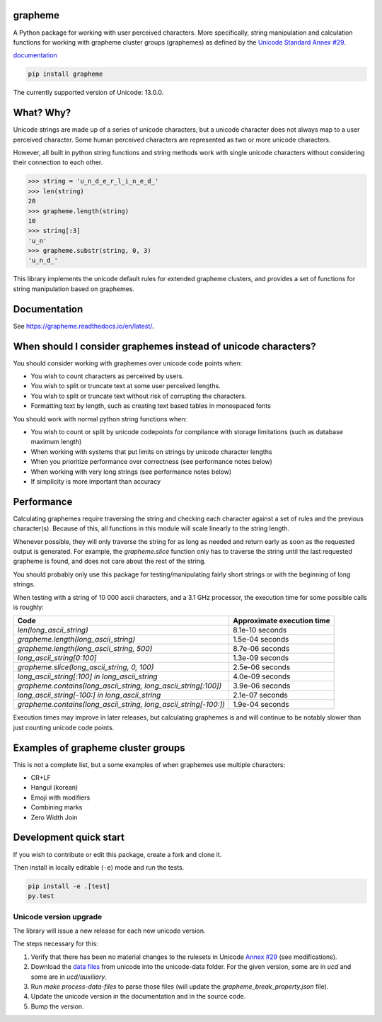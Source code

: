 grapheme
========

A Python package for working with user perceived characters. More specifically,
string manipulation and calculation functions for working with grapheme cluster
groups (graphemes) as defined by the `Unicode Standard Annex #29 <http://unicode.org/reports/tr29/>`_.

`documentation <https://grapheme.readthedocs.io/>`_

.. code-block:: console

    pip install grapheme

The currently supported version of Unicode: 13.0.0.

What? Why?
==========

Unicode strings are made up of a series of unicode characters, but a unicode character does not
always map to a user perceived character. Some human perceived characters are represented as two
or more unicode characters.

However, all built in python string functions and string methods work with single unicode characters
without considering their connection to each other.

.. code-block:: python

    >>> string = 'u̲n̲d̲e̲r̲l̲i̲n̲e̲d̲'
    >>> len(string)
    20
    >>> grapheme.length(string)
    10
    >>> string[:3]
    'u̲n'
    >>> grapheme.substr(string, 0, 3)
    'u̲n̲d̲'

This library implements the unicode default rules for extended grapheme clusters, and provides
a set of functions for string manipulation based on graphemes.

Documentation
=============

See `<https://grapheme.readthedocs.io/en/latest/>`_.

When should I consider graphemes instead of unicode characters?
===============================================================

You should consider working with graphemes over unicode code points when:

* You wish to count characters as perceived by users.
* You wish to split or truncate text at some user perceived lengths.
* You wish to split or truncate text without risk of corrupting the characters.
* Formatting text by length, such as creating text based tables in monospaced fonts

You should work with normal python string functions when:

* You wish to count or split by unicode codepoints for compliance with storage
  limitations (such as database maximum length)
* When working with systems that put limits on strings by unicode character
  lengths
* When you prioritize performance over correctness (see performance notes below)
* When working with very long strings (see performance notes below)
* If simplicity is more important than accuracy

Performance
===========

Calculating graphemes require traversing the string and checking each character
against a set of rules and the previous character(s). Because of this, all
functions in this module will scale linearly to the string length.

Whenever possible, they will only traverse the string for as long as needed and return
early as soon as the requested output is generated. For example, the `grapheme.slice`
function only has to traverse the string until the last requested grapheme is found, and
does not care about the rest of the string.

You should probably only use this package for testing/manipulating fairly short strings
or with the beginning of long strings.

When testing with a string of 10 000 ascii characters, and a 3.1 GHz processor, the execution
time for some possible calls is roughly:

================================================================  ==========================
Code                                                              Approximate execution time
================================================================  ==========================
`len(long_ascii_string)`                                          8.1e-10 seconds
`grapheme.length(long_ascii_string)`                              1.5e-04 seconds
`grapheme.length(long_ascii_string, 500)`                         8.7e-06 seconds
`long_ascii_string[0:100]`                                        1.3e-09 seconds
`grapheme.slice(long_ascii_string, 0, 100)`                       2.5e-06 seconds
`long_ascii_string[:100] in long_ascii_string`                    4.0e-09 seconds
`grapheme.contains(long_ascii_string, long_ascii_string[:100])`   3.9e-06 seconds
`long_ascii_string[-100:] in long_ascii_string`                   2.1e-07 seconds
`grapheme.contains(long_ascii_string, long_ascii_string[-100:])`  1.9e-04 seconds
================================================================  ==========================

Execution times may improve in later releases, but calculating graphemes is and will continue
to be notably slower than just counting unicode code points.

Examples of grapheme cluster groups
===================================

This is not a complete list, but a some examples of when graphemes use multiple
characters:

* CR+LF
* Hangul (korean)
* Emoji with modifiers
* Combining marks
* Zero Width Join

Development quick start
=======================

If you wish to contribute or edit this package, create a fork and clone it.

Then install in locally editable (``-e``) mode and run the tests.

.. code-block:: console

    pip install -e .[test]
    py.test

Unicode version upgrade
-----------------------

The library will issue a new release for each new unicode version.

The steps necessary for this:

1. Verify that there has been no material changes to the rulesets in Unicode
   `Annex #29 <http://unicode.org/reports/tr29/>`_ (see modifications).
2. Download the `data files <http://www.unicode.org/Public/>`_ from unicode into the unicode-data folder.
   For the given version, some are in `ucd` and some are in `ucd/auxiliary`.
3. Run `make process-data-files` to parse those files (will update the
   `grapheme_break_property.json` file).
4. Update the unicode version in the documentation and in the source code.
5. Bump the version.
